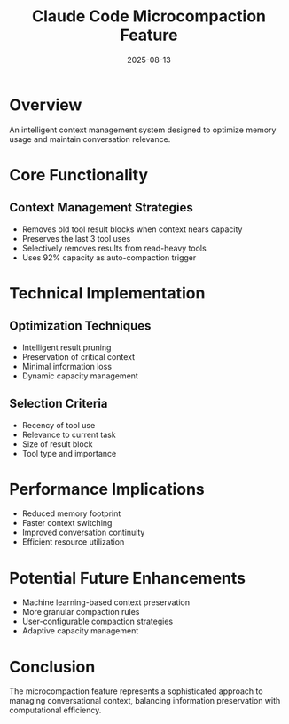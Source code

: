 #+TITLE: Claude Code Microcompaction Feature
#+DATE: 2025-08-13

* Overview

An intelligent context management system designed to optimize memory usage and maintain conversation relevance.

* Core Functionality

** Context Management Strategies
- Removes old tool result blocks when context nears capacity
- Preserves the last 3 tool uses
- Selectively removes results from read-heavy tools
- Uses 92% capacity as auto-compaction trigger

* Technical Implementation

** Optimization Techniques
- Intelligent result pruning
- Preservation of critical context
- Minimal information loss
- Dynamic capacity management

** Selection Criteria
- Recency of tool use
- Relevance to current task
- Size of result block
- Tool type and importance

* Performance Implications

- Reduced memory footprint
- Faster context switching
- Improved conversation continuity
- Efficient resource utilization

* Potential Future Enhancements

- Machine learning-based context preservation
- More granular compaction rules
- User-configurable compaction strategies
- Adaptive capacity management

* Conclusion

The microcompaction feature represents a sophisticated approach to managing conversational context, balancing information preservation with computational efficiency.